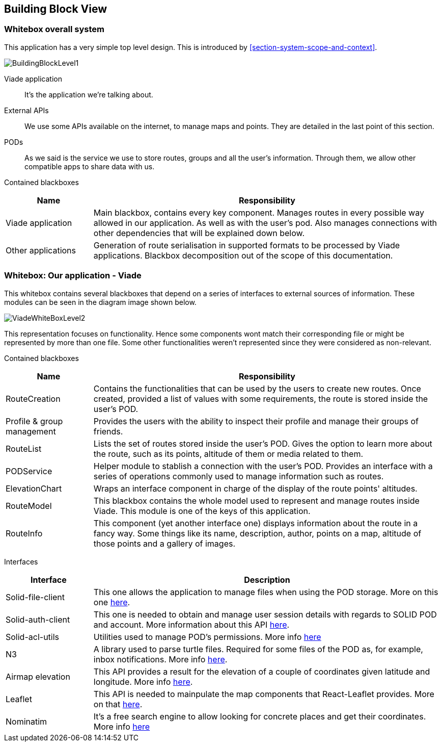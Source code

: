 [[section-building-block-view]]

== Building Block View

=== Whitebox overall system

This application has a very simple top level design. This is introduced by <<section-system-scope-and-context>>.

image::BuildingBlock1.png[BuildingBlockLevel1]

Viade application::
It's the application we're talking about.

External APIs::
We use some APIs available on the internet, to manage maps and points. They are detailed in the last point of this section.

PODs::
As we said is the service we use to store routes, groups and all the user's information.
Through them, we allow other compatible apps to share data with us.

Contained blackboxes::
[cols="1,4", options="header"]
|===
| *Name* | *Responsibility*

| Viade application
| Main blackbox, contains every key component. Manages routes in every possible way allowed in our application. As well as with the user's pod. Also manages connections with other dependencies that will be explained down below. 

| Other applications
| Generation of route serialisation in supported formats to be processed by Viade applications. Blackbox decomposition out of the scope of this documentation.

|===

=== Whitebox: Our application - Viade

This whitebox contains several blackboxes that depend on a series of interfaces to external sources of information. These modules can be seen in the diagram image shown below.

image::viadeWhiteBoxLevel1.png[ViadeWhiteBoxLevel2]

This representation focuses on functionality. Hence some components wont match their corresponding file or might be represented by more than one file. Some other functionalities weren't represented since they were considered as non-relevant.

Contained blackboxes::
[cols="1,4", options="header"]
|===
| *Name* | *Responsibility*

| RouteCreation
| Contains the functionalities that can be used by the users to create new routes. Once created, provided a list of values with some requirements, the route is stored inside the user's POD.

| Profile & group management
| Provides the users with the ability to inspect their profile and manage their groups of friends.

| RouteList
| Lists the set of routes stored inside the user's POD. Gives the option to learn more about the route, such as its points, altitude of them or media related to them.

| PODService
| Helper module to stablish a connection with the user's POD. Provides an interface with a series of operations commonly used to manage information such as routes.

| ElevationChart
| Wraps an interface component in charge of the display of the route points' altitudes.

| RouteModel
| This blackbox contains the whole model used to represent and manage routes inside Viade. This module is one of the keys of this application.

| RouteInfo
| This component (yet another interface one) displays information about the route in a fancy way. Some things like its name, description, author, points on a map, altitude of those points and a gallery of images.

|===

Interfaces::

[cols="1,4", options="header"]
|===
| *Interface* | *Description*

| Solid-file-client
| This one allows the application to manage files when using the POD storage. More on this one link:https://github.com/jeff-zucker/solid-file-client[here].

| Solid-auth-client
| This one is needed to obtain and manage user session details with regards to SOLID POD and account. More information about this API link:https://github.com/solid/solid-auth-client[here].

| Solid-acl-utils
| Utilities used to manage POD's permissions. More info link:https://github.com/Otto-AA/solid-acl-utils[here]

| N3
| A library used to parse turtle files. Required for some files of the POD as, for example, inbox notifications. More info link:https://github.com/rdfjs/N3.js[here].

| Airmap elevation
| This API provides a result for the elevation of a couple of coordinates given latitude and longitude. More info link:https://developers.airmap.com/docs/elevation-api[here].

| Leaflet
| This API is needed to mainpulate the map components that React-Leaflet provides. More on that link:https://react-leaflet.js.org/[here].

| Nominatim
| It's a free search engine to allow looking for concrete places and get their coordinates. More info link:https://nominatim.openstreetmap.org/[here]

|===
